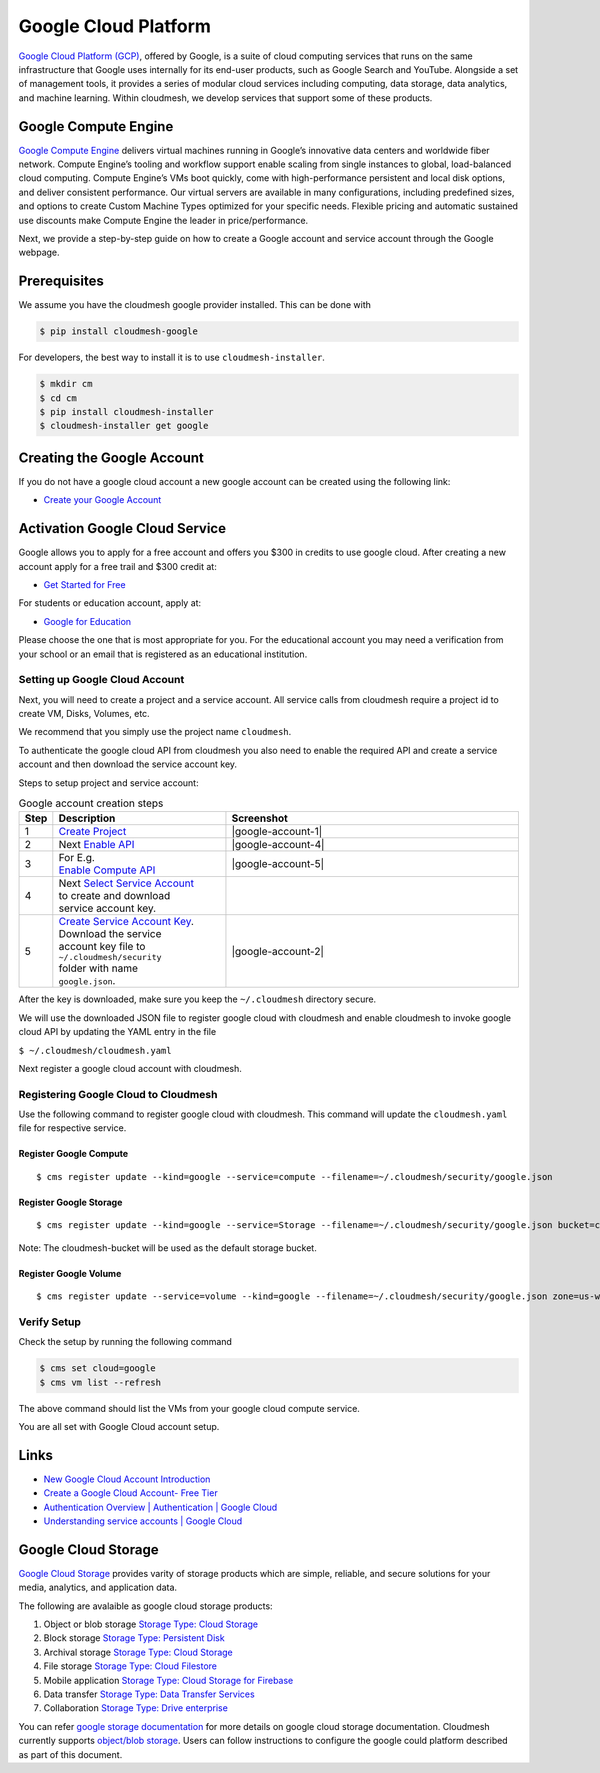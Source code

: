 Google Cloud Platform
=====================

`Google Cloud Platform (GCP) <https://cloud.google.com/>`__, offered by
Google, is a suite of cloud computing services that runs on the same
infrastructure that Google uses internally for its end-user products,
such as Google Search and YouTube. Alongside a set of management tools,
it provides a series of modular cloud services including computing, data
storage, data analytics, and machine learning. Within cloudmesh, we
develop services that support some of these products.


Google Compute Engine
---------------------

`Google Compute Engine <https://cloud.google.com/products/compute/>`__
delivers virtual machines running in Google’s innovative data centers
and worldwide fiber network. Compute Engine’s tooling and workflow
support enable scaling from single instances to global, load-balanced
cloud computing. Compute Engine’s VMs boot quickly, come with
high-performance persistent and local disk options, and deliver
consistent performance. Our virtual servers are available in many
configurations, including predefined sizes, and options to create
Custom Machine Types optimized for your specific needs. Flexible
pricing and automatic sustained use discounts make Compute Engine the
leader in price/performance.

Next, we provide a step-by-step guide on how to create a Google
account and service account through the Google webpage.


Prerequisites
-------------

We assume you have the cloudmesh google provider installed. This can be
done with

.. code:: bash

   $ pip install cloudmesh-google

For developers, the best way to install it is to use
``cloudmesh-installer``.

.. code:: bash

   $ mkdir cm
   $ cd cm
   $ pip install cloudmesh-installer
   $ cloudmesh-installer get google

.. mermaid::

    graph LR
      prereq(Prequisite)-->choose{Choose};

      choose-->|Developer|a(mkdir cm  <br> cd cm  <br> pip install cloudmesh-installer  <br> cloudmesh-installer get google)
      choose-->|Production|p(pip install cloudmesh-google)

Creating the Google Account
---------------------------

If you do not have a google cloud account a
new google account can be created using the following link:

-  `Create your Google
   Account <https://accounts.google.com/signup/v2/webcreateaccount?flowEntry=SignUp&flowName=GlifWebSignIn>`__

Activation Google Cloud Service
-------------------------------

Google allows you to apply for a free account and offers you $300 in credits
to use google cloud. After creating a new account apply for a free trail and $300
credit at:

-  `Get Started for
   Free <https://console.cloud.google.com/freetrial?_ga=2.36435558.-733144975.1575249772&_gac=1.216762084.1575249889.CjwKCAiA5o3vBRBUEiwA9PVzavyytvYEKObpJV-GtriRXXj9JCtqPkm3TEpyZ6pDgOHWgDXuqZ7tFBoCjacQAvD_BwE>`__

For students or education account, apply at:

-  `Google for
   Education <https://edu.google.com/products/google-cloud-platform/?utm_source=google&utm_medium=cpc&utm_campaign=na-US-all-en-dr-bkws-all-all-trial-b-dr-1007179&utm_content=text-ad-none-any-DEV_c-CRE_182323152622-ADGP_Hybrid%20%7C%20AW%20SEM%20%7C%20SKWS%20%7C%20US%20%7C%20en%20%7C%20Multi%20~%20Student-KWID_43700018304461092-kwd-285517564251&utm_term=KW_%2Bstudent%20%2Bcloud-ST_%2BStudent%20%2BCloud&gclid=EAIaIQobChMI07zC9eeV5gIVhMBkCh2yMwA2EAAYASAAEgKmHfD_BwE&modal_active=none>`__

Please choose the one that is most appropriate for you. For the
educational account you may need a verification from your school or an email that is registered as an educational institution.

Setting up Google Cloud Account
^^^^^^^^^^^^^^^^^^^^^^^^^^^^^^^

Next, you will need to create a project and a service account.
All service calls from cloudmesh require a project id to
create VM, Disks, Volumes, etc.

We recommend that you simply use the project name ``cloudmesh``.

To authenticate the google cloud API from cloudmesh
you also need to enable the required API and
create a service account and then download the service
account key.

Steps to setup project and service account:

.. mermaid::

    graph TD
      account(Google Cloud Account)-->choose{Already have GCP Account?};

      choose-->|Create|createa(Create Google Cloud Account)
      choose-->|Signin|signin(Login to Google Cloud Console)

      createa-->choosea{Choose Account Type}

      choosea-->free(Sign Up for Free Tier)
      choosea-->edu(Sign Up for Education Account)

      free-->|Signin|signin
      edu-->|Signin|signin

      signin-->project(Create Project <br> name cloudmesh)
      project-->enableapi(Enable API e.g. <br> Compute, Storage, Volume)
      enableapi-->createsa(Create/Select Service Account)
      createsa-->downloadsk("Create/Download Service Key <br> name google.json <br> to folder ~/.cloudmesh/security")
      downloadsk-->register("Register to Cloudmesh <br> with downloaded json")

      click createa "https://accounts.google.com/signup/v2/webcreateaccount?flowEntry=SignUp&flowName=GlifWebSignIn"
      click signin "http://console.cloud.google.com/"
      click free "https://console.cloud.google.com/freetrial?_ga=2.36435558.-733144975.1575249772&_gac=1.216762084.1575249889.CjwKCAiA5o3vBRBUEiwA9PVzavyytvYEKObpJV-GtriRXXj9JCtqPkm3TEpyZ6pDgOHWgDXuqZ7tFBoCjacQAvD_BwE"
      click edu "https://edu.google.com/products/google-cloud-platform/?utm_source=google&utm_medium=cpc&utm_campaign=na-US-all-en-dr-bkws-all-all-trial-b-dr-1007179&utm_content=text-ad-none-any-DEV_c-CRE_182323152622-ADGP_Hybrid%20%7C%20AW%20SEM%20%7C%20SKWS%20%7C%20US%20%7C%20en%20%7C%20Multi%20~%20Student-KWID_43700018304461092-kwd-285517564251&utm_term=KW_%2Bstudent%20%2Bcloud-ST_%2BStudent%20%2BCloud&gclid=EAIaIQobChMI07zC9eeV5gIVhMBkCh2yMwA2EAAYASAAEgKmHfD_BwE&modal_active=none"
      click project "https://console.cloud.google.com/projectcreate"
      click enableapi "https://console.cloud.google.com/apis/library"
      click createsa "https://console.cloud.google.com/projectselector2/iam-admin/serviceaccounts?supportedpurview=project"
      click downloadsk "https://console.cloud.google.com/apis/credentials/serviceaccountkey"
      click register "https://cloudmesh.github.io/cloudmesh-manual/manual/register.html"

.. list-table:: Google account creation steps
   :widths: 5 35 60
   :header-rows: 1

   * - Step
     - Description
     - Screenshot
   * - 1
     - `Create Project <https://console.cloud.google.com/projectcreate>`__
     - |google-account-1|
   * - 2
     - Next `Enable API <https://console.cloud.google.com/apis/library>`__
     - |google-account-4|
   * - 3
     - | For E.g.
       | `Enable Compute API <https://console.cloud.google.com/apis/library/compute.googleapis.com?q=Compute>`__
     - |google-account-5|
   * - 4
     - | Next `Select Service Account <https://console.cloud.google.com/projectselector2/iam-admin/serviceaccounts?supportedpurview=project>`__
       | to create and download
       | service account key.
     -
   * - 5
     - | `Create Service Account Key <https://console.cloud.google.com/apis/credentials/serviceaccountkey>`__.
       | Download the service
       | account key file to
       | ``~/.cloudmesh/security``
       | folder with name
       | ``google.json``.
     - |google-account-2|

After the key is downloaded, make sure you keep the ``~/.cloudmesh``
directory secure.

We will use the downloaded JSON file to register google cloud with
cloudmesh and enable cloudmesh to invoke google cloud API
by updating the YAML entry in the file

``$ ~/.cloudmesh/cloudmesh.yaml``

Next register a google cloud account with cloudmesh.

Registering Google Cloud to Cloudmesh
^^^^^^^^^^^^^^^^^^^^^^^^^^^^^^^^^^^^^

Use the following command to register google cloud
with cloudmesh. This command will update the
``cloudmesh.yaml`` file for respective service.

Register Google Compute
~~~~~~~~~~~~~~~~~~~~~~~

::

   $ cms register update --kind=google --service=compute --filename=~/.cloudmesh/security/google.json

Register Google Storage
~~~~~~~~~~~~~~~~~~~~~~~

::

   $ cms register update --kind=google --service=Storage --filename=~/.cloudmesh/security/google.json bucket=cloudmesh-bucket

Note: The cloudmesh-bucket will be used as the default storage bucket.

Register Google Volume
~~~~~~~~~~~~~~~~~~~~~~

::

   $ cms register update --service=volume --kind=google --filename=~/.cloudmesh/security/google.json zone=us-west-a sizeGb=100 label=google

Verify Setup
^^^^^^^^^^^^

Check the setup by running the following command

.. code:: bash

   $ cms set cloud=google
   $ cms vm list --refresh

The above command should list the VMs from your google cloud compute service.

You are all set with Google Cloud account setup.

Links
-----

-  `New Google Cloud Account
   Introduction <https://console.cloud.google.com/getting-started>`__
-  `Create a Google Cloud Account- Free
   Tier <https://cloud.google.com/free/docs/gcp-free-tier>`__
-  `Authentication Overview \| Authentication \| Google
   Cloud <https://cloud.google.com/docs/authentication/>`__
-  `Understanding service accounts \| Google
   Cloud <https://cloud.google.com/iam/docs/understanding-service-accounts/>`__

.. |google-account-1| thumbnail:: images/MyAccount_03.png
.. |google-account-2| thumbnail:: images/CreateKey_01.png
.. |google-account-3| thumbnail:: images/MyAccount_03.png
.. |google-account-4| thumbnail:: images/EnableAPI_01.png
.. |google-account-5| thumbnail:: images/EnableAPI_02.png


Google Cloud Storage
--------------------

`Google Cloud Storage <https://cloud.google.com/products/storage/>`__
provides varity of storage products which are simple, reliable, and
secure solutions for your media, analytics, and application data.

The following are avalaible as google cloud storage products:

1. Object or blob storage `Storage Type: Cloud
   Storage <https://cloud.google.com/storage/>`__
2. Block storage `Storage Type: Persistent
   Disk <https://cloud.google.com/persistent-disk/>`__
3. Archival storage `Storage Type: Cloud
   Storage <https://cloud.google.com/storage/>`__
4. File storage `Storage Type: Cloud
   Filestore <https://cloud.google.com/filestore/>`__
5. Mobile application `Storage Type: Cloud Storage for
   Firebase <https://firebase.google.com/products/storage/>`__
6. Data transfer `Storage Type: Data Transfer
   Services <https://cloud.google.com/products/data-transfer/>`__
7. Collaboration `Storage Type: Drive
   enterprise <https://cloud.google.com/drive-enterprise/>`__

You can refer `google storage documentation
<https://cloud.google.com/storage/docs/>`__ for more details on google
cloud storage documentation. Cloudmesh currently supports `object/blob
storage <https://cloud.google.com/storage/docs/how-to>`__. Users can
follow instructions to configure the google could platform described as
part of this document.



